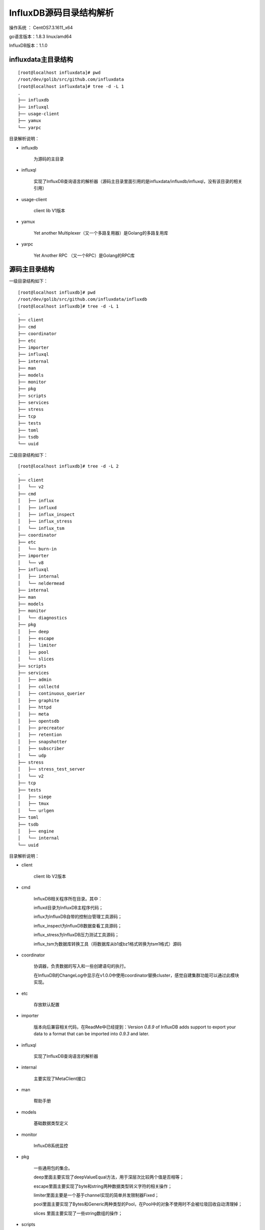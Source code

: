InfluxDB源码目录结构解析
---------------------------------------

操作系统 ： CentOS7.3.1611_x64

go语言版本：1.8.3 linux/amd64

InfluxDB版本：1.1.0

influxdata主目录结构
^^^^^^^^^^^^^^^^^^^^^^^^^^^^^^^^^^^^^^^^^^^^
::

    [root@localhost influxdata]# pwd
    /root/dev/golib/src/github.com/influxdata
    [root@localhost influxdata]# tree -d -L 1
    .
    ├── influxdb
    ├── influxql
    ├── usage-client
    ├── yamux
    └── yarpc


目录解析说明：

* influxdb 

    为源码的主目录

* influxql 

    实现了InfluxDB查询语言的解析器（源码主目录里面引用的是influxdata/influxdb/influxql，没有该目录的相关引用）

* usage-client 

    client lib V1版本

* yamux 

    Yet another Multiplexer（又一个多路复用器）是Golang的多路复用库

* yarpc 

    Yet Another RPC （又一个RPC）是Golang的RPC库


源码主目录结构
^^^^^^^^^^^^^^^^^^^^^^^^^^^^^^^^^^^^^^^^^^^^

一级目录结构如下：

::

    [root@localhost influxdb]# pwd
    /root/dev/golib/src/github.com/influxdata/influxdb
    [root@localhost influxdb]# tree -d -L 1
    .
    ├── client
    ├── cmd
    ├── coordinator
    ├── etc
    ├── importer
    ├── influxql
    ├── internal
    ├── man
    ├── models
    ├── monitor
    ├── pkg
    ├── scripts
    ├── services
    ├── stress
    ├── tcp
    ├── tests
    ├── toml
    ├── tsdb
    └── uuid

二级目录结构如下：

::

    [root@localhost influxdb]# tree -d -L 2
    .
    ├── client
    │   └── v2
    ├── cmd
    │   ├── influx
    │   ├── influxd
    │   ├── influx_inspect
    │   ├── influx_stress
    │   └── influx_tsm
    ├── coordinator
    ├── etc
    │   └── burn-in
    ├── importer
    │   └── v8
    ├── influxql
    │   ├── internal
    │   └── neldermead
    ├── internal
    ├── man
    ├── models
    ├── monitor
    │   └── diagnostics
    ├── pkg
    │   ├── deep
    │   ├── escape
    │   ├── limiter
    │   ├── pool
    │   └── slices
    ├── scripts
    ├── services
    │   ├── admin
    │   ├── collectd
    │   ├── continuous_querier
    │   ├── graphite
    │   ├── httpd
    │   ├── meta
    │   ├── opentsdb
    │   ├── precreator
    │   ├── retention
    │   ├── snapshotter
    │   ├── subscriber
    │   └── udp
    ├── stress
    │   ├── stress_test_server
    │   └── v2
    ├── tcp
    ├── tests
    │   ├── siege
    │   ├── tmux
    │   └── urlgen
    ├── toml
    ├── tsdb
    │   ├── engine
    │   └── internal
    └── uuid


目录解析说明：

* client
 
    client lib V2版本

* cmd 

    InfluxDB相关程序所在目录。其中：
      
    influxd目录为InfluxDB主程序代码；

    influx为InfluxDB自带的控制台管理工具源码；

    influx_inspect为InfluxDB数据查看工具源码；

    influx_stress为InfluxDB压力测试工具源码；

    influx_tsm为数据库转换工具（将数据库从b1或bz1格式转换为tsm1格式）源码
        
* coordinator 

    协调器，负责数据的写入和一些创建语句的执行。

    在InfluxDB的ChangeLog中显示在v1.0.0中使用coordinator替换cluster，感觉自建集群功能可以通过此模块实现。 

* etc 

    存放默认配置

* importer 

    版本向后兼容相关代码，在ReadMe中已经提到：Version `0.8.9` of InfluxDB adds support to export your data to a format that can be imported into `0.9.3` and later.


* influxql

    实现了InfluxDB查询语言的解析器

* internal 

    主要实现了MetaClient接口

* man 

    帮助手册 

* models 

    基础数据类型定义

* monitor

    InfluxDB系统监控 

* pkg

    一些通用包的集合。

    deep里面主要实现了deepValueEqual方法，用于深层次比较两个值是否相等；

    escape里面主要实现了byte和string两种数据类型转义字符的相关操作；

    limiter里面主要是一个基于channel实现的简单并发限制器Fixed；

    pool里面主要实现了Bytes和Generic两种类型的Pool，在Pool中的对象不使用时不会被垃圾回收自动清理掉；

    slices 里面主要实现了一些string数组的操作；    


* scripts

    该目录存放的是一些关于InfluxDB的脚本。

* services

    该目录存放的是一些关于InfluxDB的服务。

    admin 为InfluxDB内置的管理服务；

    collectd 为collectd（https://collectd.org）对接服务，可以接收通过UDP发送过来的collectd格式数据；

    continuous_querier 为InfluxDB的CQ服务；

    graphite 为InfluxDB的graphite服务；

    httpd 为InfluxDB的http服务，可以通过该接口进行数据库数据的写入和查询等操作；

    meta 为InfluxDB的元数据服务，用于管理数据库的元数据相关内容；

    opentsdb 为InfluxDB的opentsdb服务，可用于替换opentsdb；

    precreator 为InfluxDB的Shard预创建服务；

    retention 为InfluxDB的数据保留策略的强制执行服务，主要用于定时删除文件；

    snapshotter 为InfluxDB的快照服务；

    subscriber 为InfluxDB的订阅服务；

    udp 为InfluxDB的udp服务，可以通过该接口进行数据库的写入和查询等操作；


* stress

    该目录存放的是压力测试相关内容。

* tcp

    网络连接的多路复用。

* tests

    测试相关内容

* toml

    toml的解析器，和另一个toml解析器（github.com/BurntSushi/toml）不同，为独立的解析模块，主要是解析时间字符串和磁盘容量数据。

* tsdb

    tsdb目录主要是时序数据库的实现。

* uuid

    该目录里面主要存放uuid生成的相关代码。




    
    







